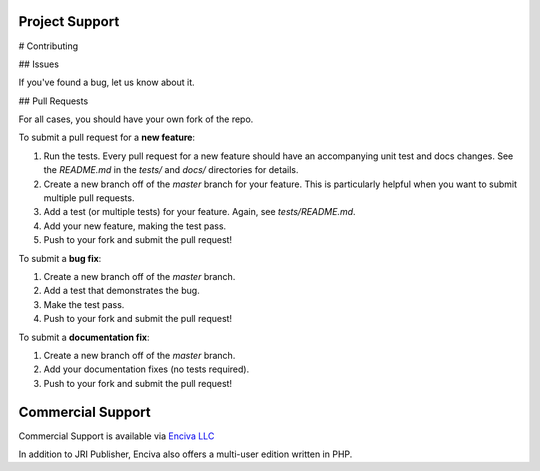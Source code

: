 
Project Support
---------------

# Contributing

## Issues

If you've found a bug, let us know about it.

## Pull Requests

For all cases, you should have your own fork of the repo.

To submit a pull request for a **new feature**:

1. Run the tests.  Every pull request for a new feature should have an accompanying unit test and docs changes.  See the `README.md` in the `tests/` and `docs/` directories for details.
2. Create a new branch off of the `master` branch for your feature.  This is particularly helpful when you want to submit multiple pull requests.
3. Add a test (or multiple tests) for your feature.  Again, see `tests/README.md`.
4. Add your new feature, making the test pass.
5. Push to your fork and submit the pull request!

To submit a **bug fix**:

1. Create a new branch off of the `master` branch.
2. Add a test that demonstrates the bug.
3. Make the test pass.
4. Push to your fork and submit the pull request!

To submit a **documentation fix**:

1. Create a new branch off of the `master` branch.
2. Add your documentation fixes (no tests required).
3. Push to your fork and submit the pull request!



Commercial Support
-----------------

Commercial Support is available via `Enciva LLC`_

.. _`Enciva LLC`: https://www.enciva.com

In addition to JRI Publisher, Enciva also offers a multi-user edition written in PHP.
